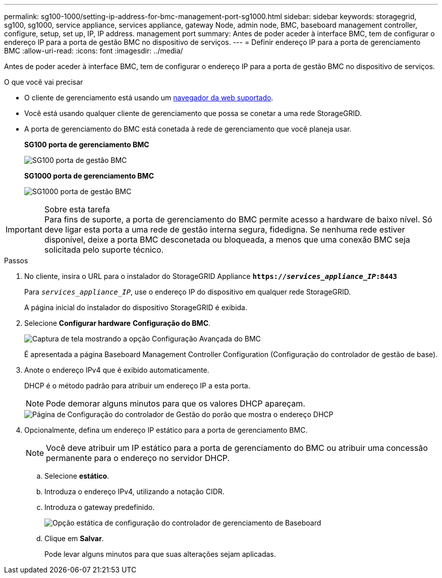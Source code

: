---
permalink: sg100-1000/setting-ip-address-for-bmc-management-port-sg1000.html 
sidebar: sidebar 
keywords: storagegrid, sg100, sg1000, service appliance, services appliance, gateway Node, admin node, BMC, baseboard management controller, configure, setup, set up, IP, IP address. management port 
summary: Antes de poder aceder à interface BMC, tem de configurar o endereço IP para a porta de gestão BMC no dispositivo de serviços. 
---
= Definir endereço IP para a porta de gerenciamento BMC
:allow-uri-read: 
:icons: font
:imagesdir: ../media/


[role="lead"]
Antes de poder aceder à interface BMC, tem de configurar o endereço IP para a porta de gestão BMC no dispositivo de serviços.

.O que você vai precisar
* O cliente de gerenciamento está usando um xref:../admin/web-browser-requirements.adoc[navegador da web suportado].
* Você está usando qualquer cliente de gerenciamento que possa se conetar a uma rede StorageGRID.
* A porta de gerenciamento do BMC está conetada à rede de gerenciamento que você planeja usar.
+
*SG100 porta de gerenciamento BMC*

+
image::../media/sg100_bmc_management_port.png[SG100 porta de gestão BMC]

+
*SG1000 porta de gerenciamento BMC*

+
image::../media/sg1000_bmc_management_port.png[SG1000 porta de gestão BMC]



.Sobre esta tarefa

IMPORTANT: Para fins de suporte, a porta de gerenciamento do BMC permite acesso a hardware de baixo nível. Só deve ligar esta porta a uma rede de gestão interna segura, fidedigna. Se nenhuma rede estiver disponível, deixe a porta BMC desconetada ou bloqueada, a menos que uma conexão BMC seja solicitada pelo suporte técnico.

.Passos
. No cliente, insira o URL para o instalador do StorageGRID Appliance
`*https://_services_appliance_IP_:8443*`
+
Para `_services_appliance_IP_`, use o endereço IP do dispositivo em qualquer rede StorageGRID.

+
A página inicial do instalador do dispositivo StorageGRID é exibida.

. Selecione *Configurar hardware* *Configuração do BMC*.
+
image::../media/bmc_configuration_page.gif[Captura de tela mostrando a opção Configuração Avançada do BMC]

+
É apresentada a página Baseboard Management Controller Configuration (Configuração do controlador de gestão de base).

. Anote o endereço IPv4 que é exibido automaticamente.
+
DHCP é o método padrão para atribuir um endereço IP a esta porta.

+

NOTE: Pode demorar alguns minutos para que os valores DHCP apareçam.

+
image::../media/bmc_configuration_dhcp_address.gif[Página de Configuração do controlador de Gestão do porão que mostra o endereço DHCP]

. Opcionalmente, defina um endereço IP estático para a porta de gerenciamento BMC.
+

NOTE: Você deve atribuir um IP estático para a porta de gerenciamento do BMC ou atribuir uma concessão permanente para o endereço no servidor DHCP.

+
.. Selecione *estático*.
.. Introduza o endereço IPv4, utilizando a notação CIDR.
.. Introduza o gateway predefinido.
+
image::../media/bmc_configuration_static_ip.gif[Opção estática de configuração do controlador de gerenciamento de Baseboard]

.. Clique em *Salvar*.
+
Pode levar alguns minutos para que suas alterações sejam aplicadas.




